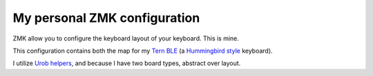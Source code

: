 My personal ZMK configuration
=============================

ZMK allow you to configure the keyboard layout of your keyboard.
This is mine.

This configuration contains both the map for my `Tern BLE
<https://gitlab.com/gleb_sexy/tern-ble>`_ (a `Hummingbird style
<https://github.com/jcmkk3/awesome-hummingbirds>`_ keyboard).

I utilize `Urob helpers <https://github.com/urob/zmk-helpers>`_, and because
I have two board types, abstract over layout.
